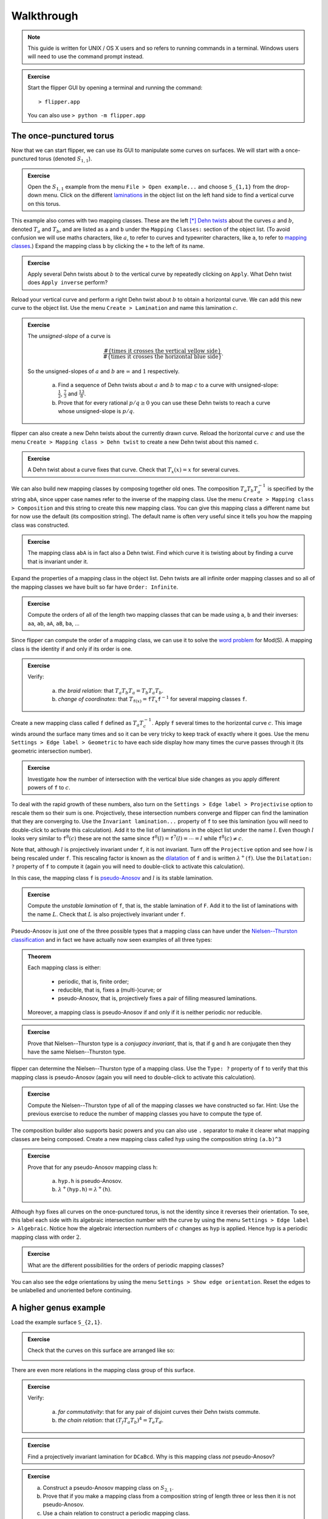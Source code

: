 
Walkthrough
===========

.. note::
    This guide is written for UNIX / OS X users and so refers to running commands in a terminal.
    Windows users will need to use the command prompt instead.

.. admonition:: Exercise

    Start the flipper GUI by opening a terminal and running the command::

    > flipper.app

    You can also use ``> python -m flipper.app``

The once-punctured torus
------------------------

Now that we can start flipper, we can use its GUI to manipulate some curves on surfaces.
We will start with a once-punctured torus (denoted :math:`S_{1,1}`).

.. admonition:: Exercise

    Open the :math:`S_{1,1}` example from the menu ``File > Open example...`` and choose ``S_{1,1}`` from the drop-down menu.
    Click on the different `laminations <https://en.wikipedia.org/wiki/Lamination_(topology)>`_ in the object list on the left hand side to find a vertical curve on this torus.

This example also comes with two mapping classes.
These are the left [*]_ `Dehn twists <https://en.wikipedia.org/wiki/Dehn_twist>`_ about the curves :math:`a` and :math:`b`, denoted :math:`T_a` and :math:`T_b`, and are listed as ``a`` and ``b`` under the ``Mapping Classes:`` section of the object list.
(To avoid confusion we will use maths characters, like :math:`a`, to refer to curves and typewriter characters, like ``a``, to refer to `mapping classes <https://en.wikipedia.org/wiki/Mapping_class_group_of_a_surface>`_.)
Expand the mapping class ``b`` by clicking the ``+`` to the left of its name.

.. admonition:: Exercise

    Apply several Dehn twists about :math:`b` to the vertical curve by repeatedly clicking on ``Apply``.
    What Dehn twist does ``Apply inverse`` perform?

Reload your vertical curve and perform a right Dehn twist about :math:`b` to obtain a horizontal curve.
We can add this new curve to the object list.
Use the menu ``Create > Lamination`` and name this lamination :math:`c`.

.. admonition:: Exercise

    The *unsigned-slope* of a curve is
    
    .. math:: \frac{\#\{\textrm{times it crosses the vertical yellow side}\}}{\#\{\textrm{times it crosses the horizontal blue side\}}}.

    So the unsigned-slopes of :math:`a` and :math:`b` are :math:`\infty` and :math:`1` respectively.

        a. Find a sequence of Dehn twists about :math:`a` and :math:`b` to map :math:`c` to a curve with unsigned-slope: :math:`\frac{1}{2}`, :math:`\frac{7}{3}` and :math:`\frac{13}{8}`.
        b. Prove that for every rational :math:`p/q \geq 0` you can use these Dehn twists to reach a curve whose unsigned-slope is :math:`p/q`.

flipper can also create a new Dehn twists about the currently drawn curve.
Reload the horizontal curve :math:`c` and use the menu ``Create > Mapping class > Dehn twist`` to create a new Dehn twist about this named ``c``.

.. admonition:: Exercise

    A Dehn twist about a curve fixes that curve.
    Check that :math:`T_x(x) = x` for several curves.

We can also build new mapping classes by composing together old ones.
The composition :math:`T_a T_b T_a^{-1}` is specified by the string ``abA``, since upper case names refer to the inverse of the mapping class.
Use the menu ``Create > Mapping class > Composition`` and this string to create this new mapping class.
You can give this mapping class a different name but for now use the default (its composition string).
The default name is often very useful since it tells you how the mapping class was constructed.

.. admonition:: Exercise

    The mapping class ``abA`` is in fact also a Dehn twist.
    Find which curve it is twisting about by finding a curve that is invariant under it.

Expand the properties of a mapping class in the object list.
Dehn twists are all infinite order mapping classes and so all of the mapping classes we have built so far have ``Order: Infinite``.

.. admonition:: Exercise

    Compute the orders of all of the length two mapping classes that can be made using ``a``, ``b`` and their inverses: ``aa``, ``ab``, ``aA``, ``aB``, ``ba``, ...

Since flipper can compute the order of a mapping class, we can use it to solve the `word problem <https://en.wikipedia.org/wiki/Word_problem_for_groups>`_ for Mod(S).
A mapping class is the identity if and only if its order is one.

.. admonition:: Exercise

    Verify:
    
        a. *the braid relation*: that :math:`T_a T_b T_a = T_b T_a T_b`.
        b. *change of coordinates*: that :math:`T_{\texttt{f}(x)} = \texttt{f} T_x \texttt{f}^{-1}` for several mapping classes ``f``.

Create a new mapping class called ``f`` defined as :math:`T_a T_c^{-1}`.
Apply ``f`` several times to the horizontal curve :math:`c`.
This image winds around the surface many times and so it can be very tricky to keep track of exactly where it goes.
Use the menu ``Settings > Edge label > Geometric`` to have each side display how many times the curve passes through it (its geometric intersection number).

.. admonition:: Exercise

    Investigate how the number of intersection with the vertical blue side changes as you apply different powers of ``f`` to :math:`c`.

To deal with the rapid growth of these numbers, also turn on the ``Settings > Edge label > Projectivise`` option to rescale them so their sum is one.
Projectively, these intersection numbers converge and flipper can find the lamination that they are converging to.
Use the ``Invariant lamination...`` property of ``f`` to see this lamination (you will need to double-click to activate this calculation).
Add it to the list of laminations in the object list under the name :math:`l`.
Even though :math:`l` looks very similar to :math:`\texttt{f}^{8}(c)` these are not the same since :math:`\texttt{f}^{8}(l) = \texttt{f}^{7}(l) = \cdots = l` while :math:`\texttt{f}^{8}(c) \neq c`.

Note that, although :math:`l` is projectively invariant under ``f``, it is not invariant.
Turn off the ``Projective`` option and see how :math:`l` is being rescaled under ``f``.
This rescaling factor is known as the `dilatation <https://en.wikipedia.org/wiki/Pseudo-Anosov_map>`_ of ``f`` and is written :math:`\lambda^+(\texttt{f})`.
Use the ``Dilatation: ?`` property of ``f`` to compute it (again you will need to double-click to activate this calculation).

In this case, the mapping class ``f`` is `pseudo-Anosov <https://en.wikipedia.org/wiki/Pseudo-Anosov_map>`_ and :math:`l` is its stable lamination.

.. admonition:: Exercise

    Compute the *unstable lamination* of ``f``, that is, the stable lamination of ``F``.
    Add it to the list of laminations with the name :math:`L`.
    Check that :math:`L` is also projectively invariant under ``f``.

Pseudo-Anosov is just one of the three possible types that a mapping class can have under the `Nielsen--Thurston classification <https://en.wikipedia.org/wiki/Nielsen%E2%80%93Thurston_classification>`_ and in fact we have actually now seen examples of all three types:

.. admonition:: Theorem

    Each mapping class is either:
    
        - periodic, that is, finite order;
        - reducible, that is, fixes a (multi-)curve; or
        - pseudo-Anosov, that is, projectively fixes a pair of filling measured laminations.

    Moreover, a mapping class is pseudo-Anosov if and only if it is neither periodic nor reducible.

.. admonition:: Exercise

    Prove that Nielsen--Thurston type is a *conjugacy invariant*, that is, that if ``g`` and ``h`` are conjugate then they have the same Nielsen--Thurston type.

flipper can determine the Nielsen--Thurston type of a mapping class.
Use the ``Type: ?`` property of ``f`` to verify that this mapping class is pseudo-Anosov (again you will need to double-click to activate this calculation).

.. admonition:: Exercise

    Compute the Nielsen--Thurston type of all of the mapping classes we have constructed so far.
    Hint: Use the previous exercise to reduce the number of mapping classes you have to compute the type of.

The composition builder also supports basic powers and you can also use ``.`` separator to make it clearer what mapping classes are being composed.
Create a new mapping class called ``hyp`` using the composition string ``(a.b)^3``

.. admonition:: Exercise

    Prove that for any pseudo-Anosov mapping class ``h``:
    
        a. ``hyp.h`` is pseudo-Anosov.
        b. :math:`\lambda^+(\texttt{hyp.h}) = \lambda^+(\texttt{h})`.

Although ``hyp`` fixes all curves on the once-punctured torus, is not the identity since it reverses their orientation.
To see, this label each side with its algebraic intersection number with the curve by using the menu ``Settings > Edge label > Algebraic``.
Notice how the algebraic intersection numbers of :math:`c` changes as ``hyp`` is applied.
Hence ``hyp`` is a periodic mapping class with order :math:`2`.

.. admonition:: Exercise

    What are the different possibilities for the orders of periodic mapping classes?

You can also see the edge orientations by using the menu ``Settings > Show edge orientation``.
Reset the edges to be unlabelled and unoriented before continuing.

A higher genus example
----------------------

Load the example surface ``S_{2,1}``.

.. admonition:: Exercise

    Check that the curves on this surface are arranged like so:
    
    .. image:: ../figures/S_2_1.svg
        :height: 150px
        :width: 250px
        :scale: 10 %
        :alt: curves on S_2_1
        :align: center

There are even more relations in the mapping class group of this surface.

.. admonition:: Exercise

    Verify:
    
        a. *far commutativity*: that for any pair of disjoint curves their Dehn twists commute.
        b. *the chain relation*: that :math:`(T_f T_a T_b)^4 = T_e T_d`.

.. admonition:: Exercise

    Find a projectively invariant lamination for ``DCaBcd``. Why is this mapping class *not* pseudo-Anosov?

.. admonition:: Exercise

    a. Construct a pseudo-Anosov mapping class on :math:`S_{2,1}`.
    b. Prove that if you make a mapping class from a composition string of length three or less then it is not pseudo-Anosov.
    c. Use a chain relation to construct a periodic mapping class.

flipper also includes a solution to the `conjugacy problem <https://en.wikipedia.org/wiki/Conjugacy_problem>`_ for pseudo-Anosovs.
Build a new mapping class ``aBcfcDDEF`` called ``f`` and use the ``Conjugate to...`` property of ``f`` (again you will need to double-click to activate this calculation) to check that this is conjugate to itself.
Check that ``f`` is also conjugate to ``abDABEccD`` but not conjugate to ``accABcDDE``.

.. admonition:: Exercise

    Prove that, for pseudo-Anosovs, dilatation is a conjugacy invariant.
    Is it a *total* conjugacy invariant?
    That is, does :math:`\lambda^+(\texttt{g}) = \lambda^+(\texttt{h})` imply that ``g`` and ``h`` are conjugate?

.. admonition:: Exercise

    Prove that all Dehn twists on :math:`S_{1,1}` are conjugate.
    Are all Dehn twists on :math:`S_{2,1}` conjugate?

Symmetries
----------

Open a ``Circular n-gon`` example and enter ``abABcdCDefEF`` as the boundary pattern.
The capitalisation of the boundary pattern is very important.

.. admonition:: Exercise

    Check that you get the same surface if you build a ``Circular n-gon`` by using the boundary pattern ``abcdefABCDEF``.
    That is, find a scissors-congruence from one identification diagram to the other.

This surface comes with some symmetries.
You can ask flipper to create the mapping class associated to these by using the menu ``Create > Mapping class > Isometry``.
Choose the one that begins ``2, 3, 4 ...`` and name it ``p``.

To see how this new mapping class acts we will draw a lamination on this surface.
Click outside of the polygon to start drawing a lamination, click to place segments and then click outside again to stop drawing.
If you make a mistake you can use ``Esc`` or ``Backspace`` to remove the last segment you placed.
You can start again by using the menu ``Edit > Erase lamination``.

Draw a lamination that enters through the pink side at 12 o'clock and exits through the pink side at 2 o'clock and let ``a`` be the Dehn twist about this curve.
You can use the menu ``Edit > Tighten lamination`` to ask flipper to redraw this using its internal algorithm.

Use this lamination to discover how the symmetry ``p`` acts on the surface.

.. admonition:: Exercise

    Determine the Nielsen--Thurston type of all of the mapping classes that can be made using compositions of ``p``, ``P``, ``a`` and ``A``.

Make a second curve :math:`b` that connect from the 1 o'clock & 8 o'clock sides and the 10 o'clock and 11 o'clock sides (the turquoise and orange sides).
Create ``b``, the Dehn twist about :math:`b`.

.. admonition:: Exercise

    Verify that ``aBp`` and ``bAP`` are both pseudo-Anosov and have the same dilatation.
    What other pairs of three letter mapping classes ending with ``p`` or ``P`` have the same dilatation?
    How does changing the case of the ``p`` on the end affect the dilatation?

Within Python
-------------

.. note::

    For these exercises you should have some basic experience with Python.
    Things like ``if``, ``else``, ``for ... in ...``, ``list(...)``, ``print(...)``, ``assert ...`` and so on.
    If you don't then try a `Python tutorial <https://docs.python.org/3/tutorial/>`_ first.

We can use a lot more features of flipper by running it interactively.
Start the Python interpreter by opening a terminal and running the command::

    > python

Within Python we can import flipper and load one of our standard examples::

    >>> import flipper
    >>> S = flipper.load('S_2_1')

As before, we can construct mapping classes by composing together generators::

    >>> h = S.mapping_class('abCCdEa')
    >>> g = S.mapping_class('aC')
    >>> assert g * h != h * g
    >>> assert h * h * h == h**3  # Python uses ** for powers.

We can compute all of the results available in the GUI by using the corresponding method, for example::

    >>> h.dilatation()
    4.611581?

Other properties you have seen so far can be computed by using: ``h.nielsen_thurston_type()``, ``h.dilatation()``, ``h.invariant_lamination()`` and ``h.is_conjugate_to(g)``

.. admonition:: Exercise

    Use ``help(h)`` and ``help(h.<method>)`` to learn more about each of the methods of a mapping class.
    (Skip all the boring ones that start with ``__``.)

Many of the values we can compute also have additional methods::

    >>> d = h.dilatation()  # This is a real algebraic number.
    >>> d.minpoly()
    1 - 4*x - 2*x^2 - 4*x^3 + x^4

Some functions can be used in different ways.
For example, ``help(S.mapping_class)`` also describes how, if given an integer, this method builds a random mapping class of that length.
This can be very useful for running experiments on typical mapping classes.

.. admonition:: Exercise

    Make a list containing 100 random mapping classes of length 20.
    What percentage of these are pseudo-Anosov?
    Investigate how the percentage depends on the length.

However sometimes you want to look for an atypical mapping class with an unusual property.
Fortunately, just like SnapPy, flipper can systematically build mapping classes on :math:`S`::

    >>> MC = list(S.all_mapping_classes(length=3))
    >>> len(MC)
    208

Be careful as this can result in a lot of mapping classes.
To generate longer length words you should probably set some addition arguments to try to filter out typical mapping classes.

.. admonition:: Exercise

    Use a list comprehension and ``h.is_pseudo_anosov()`` to create a new list called ``PA`` containing all the pseudo-Anosov mapping classes in ``MC``.
    Of these, find the one(s) with smallest dilatation.

.. admonition:: Exercise

    Divide the elements of ``PA`` into conjugacy classes.
    How does the number of conjugacy classes grow with ``length``?

Extensions and projects
-----------------------

.. admonition:: Exercise

    Find a relationship between :math:`\lambda^+(\texttt{h})` and :math:`\lambda^+(\texttt{h}^n)`.

.. admonition:: Exercise

    Use flipper to verify the `lantern relation <https://en.wikipedia.org/wiki/Lantern_relation>`_ by choosing suitable Dehn twists on :math:`S_{2,1}`.

.. admonition:: Exercise

    Any pseudo-Anosov on :math:`S_{2, 1}` has dilatation at least :math:`1.72208\cdots`.
    Find a pseudo-Anosov with this dilatation.

.. admonition:: Exercise

    Investigate when a mapping class is conjugate to its inverse.

.. admonition:: Exercise

    The *degree* of a mapping class ``h`` is :math:`\deg(\mu_{\lambda_{\texttt{h}}})`: the degree of the minimal polynomial of the dilatation of ``h``.
    For different :math:`S_{g,1}` and :math:`1 \leq k \leq 3g - 3`, find a mapping class ``h`` in Mod(:math:`S_{g,1}`) such that :math:`\deg(\texttt{h}) = 2k`.

.. admonition:: Exercise

    Use the ``bundle()`` method of a mapping class to build a SnapPy triangulation of its `mapping torus <https://en.wikipedia.org/wiki/Mapping_torus>`_.
    You can also use ``snappy.Manifold(h.bundle())`` within Python.
    Use flipper and SnapPy together to investigate the relationship between dilatation and hyperbolic volume.

.. admonition:: Exercise

    Write down all of the typos in this walkthrough and email them to mcbell@illinois.edu

.. [*] Internally these are actually right Dehn twists but the GUI reverses things vertically.

